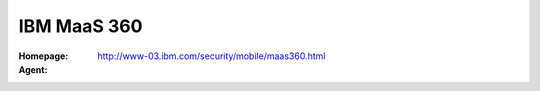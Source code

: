.. _product-maas360:

IBM MaaS 360
============

:Homepage: http://www-03.ibm.com/security/mobile/maas360.html
:Agent:
